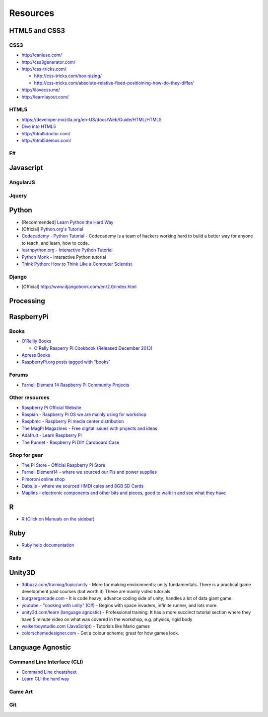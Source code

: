 .. _resources:

=========
Resources
=========

HTML5 and CSS3
--------------
.. seealso::

	Coding Grace Workshops: `31 Aug 2013 <http://www.codinggrace.com/events/introduction-html5css3/16/>`_ | `30 Oct 2013 <http://www.codinggrace.com/events/introduction-htmlcss-workshop-partner-aib/19/>`_ | `8 Mar 2014 <http://www.codinggrace.com/events/intermediate-html5css3-workshop/7/>`_ | `28 Jun 2014 <http://www.codinggrace.com/events/introduction-html5css3-glitch/1/>`_

CSS3
####
* `<http://caniuse.com/>`_
* `<http://css3generator.com/>`_
* `<http://css-tricks.com/>`_

  * `<http://css-tricks.com/box-sizing/>`_
  * `<http://css-tricks.com/absolute-relative-fixed-positioining-how-do-they-differ/>`_

* `<http://ilovecss.me/>`_
* `<http://learnlayout.com/>`_

HTML5
#####
* `<https://developer.mozilla.org/en-US/docs/Web/Guide/HTML/HTML5>`_
* `Dive into HTML5 <http://fortuito.us/diveintohtml5/>`_
* `<http://html5doctor.com/>`_
* `<http://html5demos.com/>`_

F#
##
.. seealso::

	Coding Grace Workshop: `12 Jul 2014 <http://www.codinggrace.com/events/introduction-f/2/>`_

.. todo::
    Add more info

Javascript
----------
.. seealso::
	Coding Grace Workshop: `8 Sep 2014 <http://www.codinggrace.com/events/introduction-javascript/32/>`_

.. todo::
    Add more info

AngularJS
#########
.. seealso::
	Coding Grace Workshop: `10 Nov 2014 <http://www.codinggrace.com/events/evening-learning-angularjs/33/>`_

.. todo::
    Add more info

Jquery
######
.. todo::
    Add more info

Python
------
.. seealso::
	**Coding Grace Workshops**

	Python: `11 May 2013 <http://www.codinggrace.com/events/python-beginners/14/>`_ | `21 Sep 2013 <http://www.codinggrace.com/events/introduction-python-workshop-part-1-3/17/>`_ | `9 Nov 2013 <http://www.codinggrace.com/events/part-2-introduction-python-workshop/20/>`_ | `10 Feb 2014 <http://www.codinggrace.com/events/introduction-python-part-three/12/>`_ | `22 Feb 2014 <http://www.codinggrace.com/events/introduction-python-part-3-morning/22/>`_ | `25 Mar 2014 <http://www.codinggrace.com/events/introduction-python/30/>`_ | `28 Apr 2014 <http://www.codinggrace.com/events/make-text-based-game-python/3/>`_ | `22 Jul 2014 <http://www.codinggrace.com/events/learn-python-making-text-based-game/26/>`_ | `20 Sep 2014 <http://www.codinggrace.com/events/learn-python-making-text-based-game/28/>`_ | `8 Nov 2014 <http://www.codinggrace.com/events/coding-grace-coderdojogirlsdcu/37/>`_ | `25 Nov 2014 <http://www.codinggrace.com/events/beginners-python-workshop-nuim/35/>`_ | `1 Dec 2014 <http://www.codinggrace.com/events/learn-python-making-text-based-adventure-game/36/>`_

	Data Analysis with Python: `30 Aug 2014 <http://www.codinggrace.com/events/data-analysis-python/27/>`_ | `1 Nov 2014 <http://www.codinggrace.com/events/data-analytics-python-workshop-follow-/34/>`_

	PyGame: `5 Jul 2014 <http://www.codinggrace.com/events/introduction-pygame/24/>`_

	Visualisation with Python: `25 Feb 2014 <http://www.codinggrace.com/events/python-and-visualisation-beginners-workshop/8/>`_

* [Recommended] `Learn Python the Hard Way <http://learnpythonthehardway.org/>`_
* [Official] `Python.org's Tutorial <http://docs.python.org/2/tutorial/>`_
* `Codecademy - Python Tutorial <http://www.codecademy.com/tracks/python>`_ - Codecademy is a team of hackers working hard to build a better way for anyone to teach, and learn, how to code. 
* `learnpython.org - Interactive Python Tutorial <http://www.learnpython.org/>`_
* `Python Monk <http://pythonmonk.com/>`_ - Interactive Python tutorial
* `Think Python: How to Think Like a Computer Scientist <http://greenteapress.com/thinkpython/html/>`_

Django
######
* [Official] http://www.djangobook.com/en/2.0/index.html

Processing
----------
.. seealso::

	Coding Grace Workshop: `15 Mar 2014 <http://www.codinggrace.com/events/introduction-processing/6/>`_

.. todo::
    Add more info

RaspberryPi
-----------

.. seealso::

	Coding Grace Workshops: `18 Jan 2014 <http://www.codinggrace.com/events/introduction-raspberry-pi-workshop/13/>`_ | `16 Aug 2014 <http://www.codinggrace.com/events/gdg-coding-grace-beginners-raspberry-pi-workshop/31/>`_

Books
#####
* `O'Reilly Books <http://oreilly.com/>`_

  * `O'Relly Rasperry Pi Cookbook (Released December 2013) <http://shop.oreilly.com/product/0636920029595.do>`_

* `Apress Books <http://www.apress.com/>`_
* `RaspberryPi.org posts tagged with "books" <http://www.raspberrypi.org/archives/tag/books>`_

Forums
######
* `Farnell Element 14 Raspberry Pi Community Projects <http://www.element14.com/community/community/raspberry-pi/raspberrypi_projects?ICID=raspi-group-topban-piprojects>`_

Other resources
###############

* `Raspberry Pi Official Website <http://www.raspberrypi.org/>`_
* `Raspian - Raspberry Pi OS we are mainly using for workshop <http://www.raspbian.org/>`_
* `Raspbmc - Raspberry Pi media center distribution <http://www.raspbmc.com/>`_
* `The MagPi Magazines - Free digital issues with projects and ideas <http://www.themagpi.com/>`_
* `Adafruit - Learn Raspberry Pi <http://learn.adafruit.com/category/raspberry-pi>`_
* `The Punnet - Raspberry Pi DIY Cardboard Case <http://www.raspberrypi.org/archives/1310>`_

Shop for gear
#############
* `The Pi Store - Official Raspberry Pi Store <http://store.raspberrypi.com/projects>`_
* `Farnell Element14 - where we sourced our Pis and power supplies <http://ie.farnell.com/raspberry-pi>`_
* `Pimoroni online shop <http://shop.pimoroni.com/>`_
* `Dabs.ie - where we sourced HMDI cales and 8GB SD Cards <http://www.dabs.ie/>`_
* `Maplins - electronic components and other bits and pieces, good to walk in and see what they have <http://www.maplin.co.uk/>`_

R 
-
.. seealso::
	Coding Grace Workshops: `8 Jun 2013 <http://www.codinggrace.com/events/taste-r/15/>`_ | `15 Feb 2014 <http://www.codinggrace.com/events/introduction-r-workshop-feb-2014/11/>`_ 

* `R  (Click on Manuals on the sidebar) <http://www.r-project.org/>`_

Ruby
----
.. seealso::
	Coding Grace Workshop: `19 Feb 2014 <http://www.codinggrace.com/events/introduction-ruby-workshop/10/>`_

* `Ruby help documentation <https://www.ruby-lang.org/en/documentation/>`_

Rails
#####
.. seealso::
	Coding Grace Workshop: `23 Aug 2014 <http://www.codinggrace.com/events/introduction-ruby-rails/25/>`_

.. todo::
    Add more info

Unity3D
-------
.. seealso::
	Coding Grace Workshop: `25 Nov 2013 <http://www.codinggrace.com/events/introduction-unity/18/>`_

* `3dbuzz.com/training/topic/unity <http://3dbuzz.com/training/topic/unity>`_ - More for making environments; unity fundamentals. There is a practical game development paid courses (but worth it) These are mainly video tutorials
* `burgzergarcade.com <http://burgzergarcade.com>`_ - It is code heavy; advance coding side of unity; handles a lot of data giant game
* `youtube - "cooking with unity" (C#) <http://www.youtube.com/user/PushyPixels>`_ - Begins with space invaders,  infinite runner, and lots more.
* `unity3d.com/learn (language agnostic) <http://unity3d.com/learn>`_ - Professional training. It has a more succinct tutorial section where they have 5 minute video on what was covered in the workshop, e.g. physics, rigid body
* `walkerboystudio.com (JavaScript) <http://walkerboystudio.com>`_ - Tutorials like Mario games
* `colorschemedesigner.com <http://colorschemedesigner.com>`_ - Get a colour scheme; great for how games look.

Language Agnostic
-----------------

Command Line Interface (CLI)
############################
.. seealso::

	Coding Grace Workshops: `28 Mar 2014 <http://www.codinggrace.com/events/introduction-command-line/5/>`_

* `Command Line cheatsheet <http://files.fosswire.com/2007/08/fwunixref.pdf>`_
* `Learn CLI the hard way <http://cli.learncodethehardway.org/book/>`_

Game Art
########

.. seealso::

	Coding Grace Workshop `24 May 2014 <http://www.codinggrace.com/events/game-art-workshop/21/>`_

.. todo::

	Add more info

Git
###

.. seealso::

	Coding Grace Workshop: `14 Apr 2014 <http://www.codinggrace.com/events/introduction-git/4/>`_

.. todo::

	Add more info


